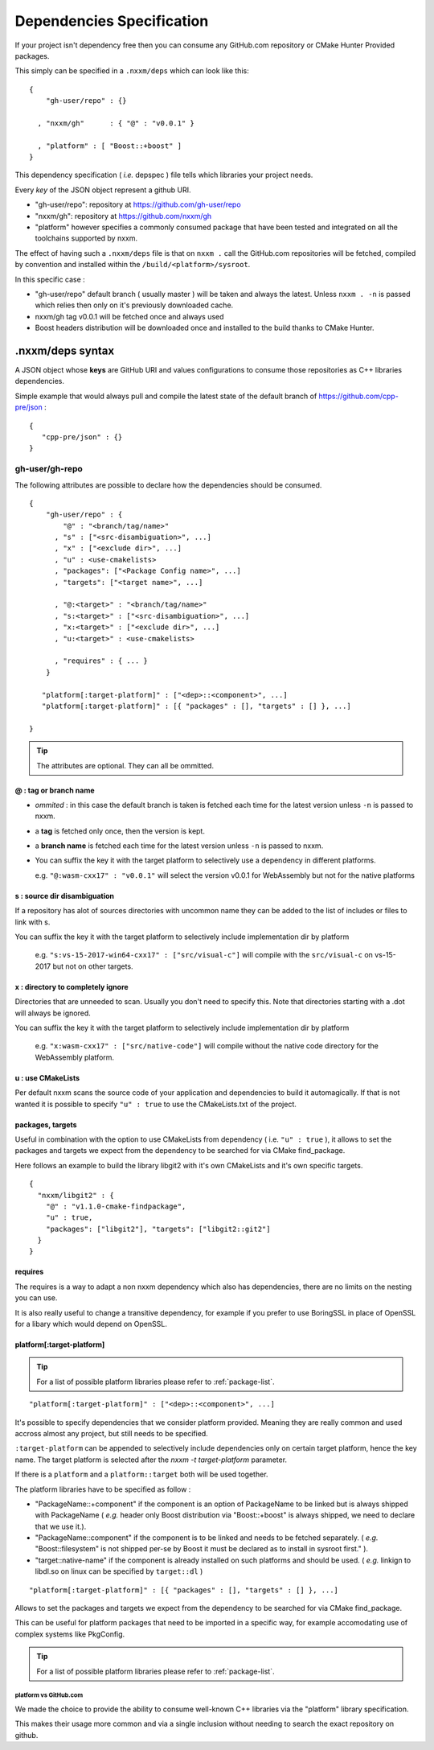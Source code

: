 
.. _dependencies-spec:

**************************
Dependencies Specification
**************************

If your project isn't dependency free then you can consume any GitHub.com repository or CMake Hunter Provided packages.

This simply can be specified in a ``.nxxm/deps`` which can look like this::

  {
      "gh-user/repo" : {}

    , "nxxm/gh"      : { "@" : "v0.0.1" }

    , "platform" : [ "Boost::+boost" ]
  }


This dependency specification ( *i.e.* depspec ) file tells which libraries your project needs.

Every *key* of the JSON object represent a github URI. 

- "gh-user/repo": repository at https://github.com/gh-user/repo
- "nxxm/gh": repository at https://github.com/nxxm/gh
- "platform" however specifies a commonly consumed package that have been tested and integrated on all the toolchains supported by nxxm.

The effect of having such a ``.nxxm/deps`` file is that on ``nxxm .`` call the GitHub.com repositories will be fetched, compiled by convention and installed within the ``/build/<platform>/sysroot``.

In this specific case :

* "gh-user/repo" default branch ( usually master ) will be taken and always the latest. Unless ``nxxm . -n`` is passed which relies then only on it's previously downloaded cache.
* nxxm/gh tag v0.0.1 will be fetched once and always used
* Boost headers distribution will be downloaded once and installed to the build thanks to CMake Hunter.


.nxxm/deps syntax
=================
A JSON object whose **keys** are GitHub URI and values configurations to consume those repositories as C++ libraries dependencies.

Simple example that would always pull and compile the latest state of the default branch of https://github.com/cpp-pre/json : 

::

  {
     "cpp-pre/json" : {}
  }

gh-user/gh-repo
---------------
The following attributes are possible to declare how the dependencies should be consumed.

::

  {
      "gh-user/repo" : {
          "@" : "<branch/tag/name>"
        , "s" : ["<src-disambiguation>", ...]
        , "x" : ["<exclude dir>", ...]
        , "u" : <use-cmakelists>
        , "packages": ["<Package Config name>", ...]
        , "targets": ["<target name>", ...]

        , "@:<target>" : "<branch/tag/name>"
        , "s:<target>" : ["<src-disambiguation>", ...]
        , "x:<target>" : ["<exclude dir>", ...]
        , "u:<target>" : <use-cmakelists>
        
        , "requires" : { ... }
      }

     "platform[:target-platform]" : ["<dep>::<component>", ...]
     "platform[:target-platform]" : [{ "packages" : [], "targets" : [] }, ...]

  }

.. tip:: The attributes are optional. They can all be ommitted.

@ : tag or branch name
^^^^^^^^^^^^^^^^^^^^^^
- *ommited* : in this case the default branch is taken is fetched each time for the latest version unless ``-n`` is passed to nxxm.
- a **tag** is fetched only once, then the version is kept. 
- a **branch name** is fetched each time for the latest version unless ``-n`` is passed to nxxm.
- You can suffix the key it with the target platform to selectively use a dependency in different platforms.
  
  e.g. ``"@:wasm-cxx17" : "v0.0.1"`` will select the version v0.0.1 for WebAssembly but not for the native platforms

s : source dir disambiguation
^^^^^^^^^^^^^^^^^^^^^^^^^^^^^
If a repository has alot of sources directories with uncommon name they can be added to the list of includes or files to link with s. 

You can suffix the key it with the target platform to selectively include implementation dir by platform
  
  e.g. ``"s:vs-15-2017-win64-cxx17" : ["src/visual-c"]`` will compile with the ``src/visual-c`` on vs-15-2017 but not on other targets.

x : directory to completely ignore
^^^^^^^^^^^^^^^^^^^^^^^^^^^^^^^^^^
Directories that are unneeded to scan. Usually you don't need to specify this.
Note that directories starting with a .dot will always be ignored.

You can suffix the key it with the target platform to selectively include implementation dir by platform
  
  e.g. ``"x:wasm-cxx17" : ["src/native-code"]`` will compile without the native code directory for the WebAssembly platform.

u : use CMakeLists
^^^^^^^^^^^^^^^^^^
Per default nxxm scans the source code of your application and dependencies to build it automagically.
If that is not wanted it is possible to specify ``"u" : true`` to use the CMakeLists.txt of the project.

packages,  targets
^^^^^^^^^^^^^^^^^^
Useful in combination with the option to use CMakeLists from dependency ( i.e. ``"u" : true`` ), it allows to set the packages and targets we expect from the dependency to be searched for via CMake find_package.

Here follows an example to build the library libgit2 with it's own CMakeLists and it's own specific targets.

::

  {
    "nxxm/libgit2" : { 
      "@" : "v1.1.0-cmake-findpackage", 
      "u" : true,
      "packages": ["libgit2"], "targets": ["libgit2::git2"] 
    }
  }  

requires
^^^^^^^^
The requires is a way to adapt a non nxxm dependency which also has dependencies, there are no limits on the nesting you can use. 

It is also really useful to change a transitive dependency, for example if you prefer to use BoringSSL in place of OpenSSL for a libary which would depend on OpenSSL.



platform[:target-platform]
^^^^^^^^^^^^^^^^^^^^^^^^^^
.. tip:: For a list of possible platform libraries please refer to :ref:`package-list`.

::

  "platform[:target-platform]" : ["<dep>::<component>", ...]

It's possible to specify dependencies that we consider platform provided. Meaning they are really common and used accross almost any project, but still needs to be specified.

``:target-platform`` can be appended to selectively include dependencies only on certain target platform, hence the key name. The target platform is selected after the `nxxm -t target-platform` parameter.

If there is a ``platform`` and a ``platform::target`` both will be used together. 

The platform libraries have to be specified as follow :

- "PackageName::+component" if the component is an option of PackageName to be linked but is always shipped with PackageName ( *e.g.* header only Boost distribution via "Boost::+boost" is always shipped, we need to declare that we use it.).

- "PackageName::component" if the component is to be linked and needs to be fetched separately. ( *e.g.* "Boost::filesystem" is not shipped per-se by Boost it must be declared as to install in sysroot first." ).
 
- "target::native-name" if the component is already installed on such platforms and should be used. ( *e.g.* linkign to libdl.so on linux can be specified by ``target::dl`` )

::

  "platform[:target-platform]" : [{ "packages" : [], "targets" : [] }, ...]
  
Allows to set the packages and targets we expect from the dependency to be searched for via CMake find_package.

This can be useful for platform packages that need to be imported in a specific way, for example accomodating use of complex systems like PkgConfig.

.. tip:: For a list of possible platform libraries please refer to :ref:`package-list`.

platform vs GitHub.com
""""""""""""""""""""""
We made the choice to provide the ability to consume well-known C++ libraries via the "platform" library specification.

This makes their usage more common and via a single inclusion without needing to search the exact repository on github.


